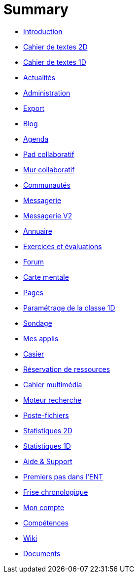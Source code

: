= Summary

* link:README.adoc[Introduction]
* link:application/diary/index.adoc[Cahier de textes 2D]
* link:application/751/index.adoc[Cahier de textes 1D]
* link:application/actualites/index.adoc[Actualités]
* link:application/administration/index.adoc[Administration]
* link:application/archive/index.adoc[Export]
* link:application/blog/index.adoc[Blog]
* link:application/calendar/index.adoc[Agenda]
* link:application/collaborative-editor/index.adoc[Pad collaboratif]
* link:application/collaborativewall/index.adoc[Mur collaboratif]
* link:application/community/index.adoc[Communautés]
* link:application/conversationold/index.adoc[Messagerie]
* link:application/conversation/index.adoc[Messagerie V2]
* link:application/directory/index.adoc[Annuaire]
* link:application/exercizer/index.adoc[Exercices et évaluations]
* link:application/forum/index.adoc[Forum]
* link:application/mindmap/index.adoc[Carte mentale]
* link:application/pages/index.adoc[Pages]
* link:application/parametrage-de-la-classe-1d/index.adoc[Paramétrage de la classe 1D]
* link:application/poll/index.adoc[Sondage]
* link:application/portal/index.adoc[Mes applis]
* link:application/rack/index.adoc[Casier]
* link:application/rbs/index.adoc[Réservation de ressources]
* link:application/scrap-book/index.adoc[Cahier multimédia]
* link:application/search-engine/index.adoc[Moteur recherche]
* link:application/share-big-files/index.adoc[Poste-fichiers]
* link:application/statistics/index.adoc[Statistiques 2D]
* link:application/stats/index.adoc[Statistiques 1D]
* link:application/support/index.adoc[Aide &amp; Support]
* link:application/timeline/index.adoc[Premiers pas dans l&apos;ENT]
* link:application/timelinegenerator/index.adoc[Frise chronologique]
* link:application/userbook/index.adoc[Mon compte]
* link:application/viescolaire/index.adoc[Compétences]
* link:application/wiki/index.adoc[Wiki]
* link:application/workspace/index.adoc[Documents]

